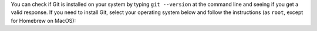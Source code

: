 You can check if Git is installed on your system by typing ``git --version`` at the command line and seeing if you get a valid response. If you need to install Git, select your operating system below and follow the instructions (as ``root``, except for Homebrew on MacOS):

.. COMMENT OSTABS

.. tab-set::

   .. tab-item:: AlmaLinux OS
      :sync: alma

      .. include:: git-dnf.rst

   .. tab-item:: Arch Linux
      :sync: arch

      .. include:: git-pacman.rst

   .. tab-item:: CentOS
      :sync: centos

      .. tab-set::

         .. tab-item:: CentOS Stream 8-9
            :sync: centosstream8

            .. include:: git-dnf.rst

         .. tab-item:: CentOS 8
            :sync: centos8

            .. include:: git-dnf.rst

         .. tab-item:: CentOS 7
            :sync: centos7

            .. include:: git-yum.rst

   .. tab-item:: Debian
      :sync: debian

      .. include:: git-apt.rst

   .. tab-item:: EuroLinux
      :sync: eurolinux

      .. tab-set::

         .. tab-item:: EuroLinux 8-9
            :sync: eurolinux8

            .. include:: git-dnf.rst

         .. tab-item:: EuroLinux 7
            :sync: eurolinux7

            .. include:: git-yum.rst

   .. tab-item:: Fedora Linux
      :sync: fedora

      .. include:: git-dnf.rst

   .. tab-item:: Linux Mint
      :sync: mint

      .. include:: git-apt.rst

   .. tab-item:: MacOS
      :sync: macos

      .. tab-set::

         .. tab-item:: Homebrew
            :sync: homebrew

            .. include:: git-brew.rst

         .. tab-item:: MacPorts
            :sync: macports

            .. include:: git-port.rst

   .. tab-item:: OpenSUSE
      :sync: opensuse

      .. tab-set::

         .. tab-item:: OpenSUSE Leap 15
            :sync: opensuse15

            .. include:: git-zypper.rst

         .. tab-item:: OpenSUSE Tumbleweed
            :sync: opensusetumbleweed

            .. include:: git-zypper.rst

   .. tab-item:: Oracle Linux
      :sync: oracle

      .. tab-set::

         .. tab-item:: Oracle Linux 8-9
            :sync: oracle8

            .. include:: git-dnf.rst

         .. tab-item:: Oracle Linux 7
            :sync: oracle7

            .. include:: git-yum.rst

   .. tab-item:: RHEL
      :sync: rhel

      .. tab-set::

         .. tab-item:: RHEL 7
            :sync: rhel7

            .. include:: git-yum.rst

         .. tab-item:: RHEL 8-9
            :sync: rhel8

            .. include:: git-dnf.rst

   .. tab-item:: Rocky Linux
      :sync: rocky

      .. include:: git-dnf.rst

   .. tab-item:: Scientific Linux
      :sync: scientific

      .. include:: git-yum.rst

   .. tab-item:: Ubuntu
      :sync: ubuntu

      .. include:: git-apt.rst
